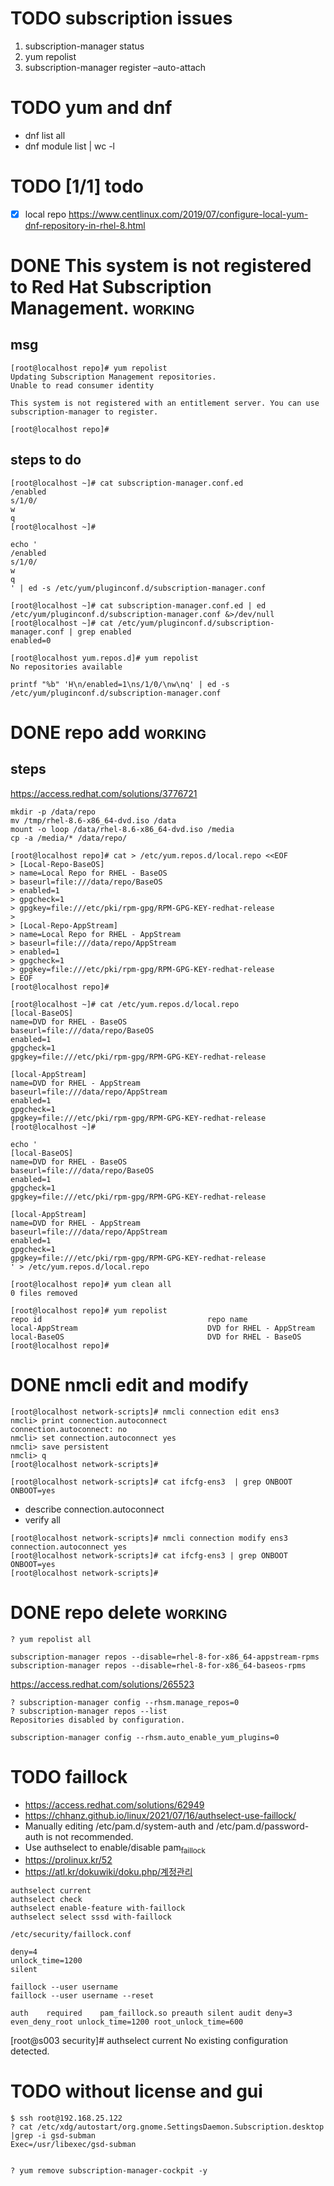 * TODO subscription issues

1. subscription-manager status
2. yum repolist
3. subscription-manager register --auto-attach

* TODO yum and dnf

- dnf list all
- dnf module list | wc -l
  
* TODO [1/1] todo

- [X] local repo
  https://www.centlinux.com/2019/07/configure-local-yum-dnf-repository-in-rhel-8.html

* DONE This system is not registered to Red Hat Subscription Management. :working:

** msg

#+BEGIN_SRC 
[root@localhost repo]# yum repolist
Updating Subscription Management repositories.
Unable to read consumer identity

This system is not registered with an entitlement server. You can use subscription-manager to register.

[root@localhost repo]#
#+END_SRC

** steps to do

#+BEGIN_SRC 
[root@localhost ~]# cat subscription-manager.conf.ed
/enabled
s/1/0/
w
q
[root@localhost ~]#
#+END_SRC

#+BEGIN_SRC 
echo '
/enabled
s/1/0/
w
q
' | ed -s /etc/yum/pluginconf.d/subscription-manager.conf
#+END_SRC

#+BEGIN_SRC 
[root@localhost ~]# cat subscription-manager.conf.ed | ed /etc/yum/pluginconf.d/subscription-manager.conf &>/dev/null
[root@localhost ~]# cat /etc/yum/pluginconf.d/subscription-manager.conf | grep enabled
enabled=0

[root@localhost yum.repos.d]# yum repolist
No repositories available
#+END_SRC

#+BEGIN_SRC 
printf "%b" 'H\n/enabled=1\ns/1/0/\nw\nq' | ed -s /etc/yum/pluginconf.d/subscription-manager.conf
#+END_SRC

* DONE repo add                                                     :working:

** steps

https://access.redhat.com/solutions/3776721

#+BEGIN_SRC 
mkdir -p /data/repo
mv /tmp/rhel-8.6-x86_64-dvd.iso /data
mount -o loop /data/rhel-8.6-x86_64-dvd.iso /media
cp -a /media/* /data/repo/
#+END_SRC

#+BEGIN_SRC 
[root@localhost repo]# cat > /etc/yum.repos.d/local.repo <<EOF
> [Local-Repo-BaseOS]
> name=Local Repo for RHEL - BaseOS
> baseurl=file:///data/repo/BaseOS
> enabled=1
> gpgcheck=1
> gpgkey=file:///etc/pki/rpm-gpg/RPM-GPG-KEY-redhat-release
>
> [Local-Repo-AppStream]
> name=Local Repo for RHEL - AppStream
> baseurl=file:///data/repo/AppStream
> enabled=1
> gpgcheck=1
> gpgkey=file:///etc/pki/rpm-gpg/RPM-GPG-KEY-redhat-release
> EOF
[root@localhost repo]#
#+END_SRC

#+BEGIN_SRC 
[root@localhost ~]# cat /etc/yum.repos.d/local.repo
[local-BaseOS]
name=DVD for RHEL - BaseOS
baseurl=file:///data/repo/BaseOS
enabled=1
gpgcheck=1
gpgkey=file:///etc/pki/rpm-gpg/RPM-GPG-KEY-redhat-release

[local-AppStream]
name=DVD for RHEL - AppStream
baseurl=file:///data/repo/AppStream
enabled=1
gpgcheck=1
gpgkey=file:///etc/pki/rpm-gpg/RPM-GPG-KEY-redhat-release
[root@localhost ~]#
#+END_SRC

#+BEGIN_SRC 
echo '
[local-BaseOS]
name=DVD for RHEL - BaseOS
baseurl=file:///data/repo/BaseOS
enabled=1
gpgcheck=1
gpgkey=file:///etc/pki/rpm-gpg/RPM-GPG-KEY-redhat-release

[local-AppStream]
name=DVD for RHEL - AppStream
baseurl=file:///data/repo/AppStream
enabled=1
gpgcheck=1
gpgkey=file:///etc/pki/rpm-gpg/RPM-GPG-KEY-redhat-release
' > /etc/yum.repos.d/local.repo
#+END_SRC
#+BEGIN_SRC 
[root@localhost repo]# yum clean all
0 files removed

[root@localhost repo]# yum repolist
repo id                                     repo name
local-AppStream                             DVD for RHEL - AppStream
local-BaseOS                                DVD for RHEL - BaseOS
[root@localhost repo]#
#+END_SRC
* DONE nmcli edit and modify

#+BEGIN_SRC 
[root@localhost network-scripts]# nmcli connection edit ens3
nmcli> print connection.autoconnect
connection.autoconnect: no
nmcli> set connection.autoconnect yes
nmcli> save persistent
nmcli> q
[root@localhost network-scripts]#
#+END_SRC

#+BEGIN_SRC 
[root@localhost network-scripts]# cat ifcfg-ens3  | grep ONBOOT
ONBOOT=yes
#+END_SRC

- describe connection.autoconnect
- verify all

#+BEGIN_SRC 
[root@localhost network-scripts]# nmcli connection modify ens3 connection.autoconnect yes
[root@localhost network-scripts]# cat ifcfg-ens3 | grep ONBOOT
ONBOOT=yes
[root@localhost network-scripts]#
#+END_SRC
* DONE repo delete                                                  :working:

#+BEGIN_SRC 
? yum repolist all
#+END_SRC

#+BEGIN_SRC 
subscription-manager repos --disable=rhel-8-for-x86_64-appstream-rpms
subscription-manager repos --disable=rhel-8-for-x86_64-baseos-rpms
#+END_SRC

https://access.redhat.com/solutions/265523

#+BEGIN_SRC 
? subscription-manager config --rhsm.manage_repos=0
? subscription-manager repos --list
Repositories disabled by configuration.
#+END_SRC

#+BEGIN_SRC 
subscription-manager config --rhsm.auto_enable_yum_plugins=0
#+END_SRC

* TODO faillock

- https://access.redhat.com/solutions/62949
- https://chhanz.github.io/linux/2021/07/16/authselect-use-faillock/
- Manually editing /etc/pam.d/system-auth and /etc/pam.d/password-auth is not recommended. 
- Use authselect to enable/disable pam_faillock
- https://prolinux.kr/52
- https://atl.kr/dokuwiki/doku.php/계정관리

#+BEGIN_SRC 
authselect current
authselect check
authselect enable-feature with-faillock
authselect select sssd with-faillock
#+END_SRC

#+BEGIN_SRC 
/etc/security/faillock.conf

deny=4
unlock_time=1200
silent
#+END_SRC

#+BEGIN_SRC 
faillock --user username
faillock --user username --reset
#+END_SRC

#+BEGIN_SRC 
auth    required    pam_faillock.so preauth silent audit deny=3 even_deny_root unlock_time=1200 root_unlock_time=600
#+END_SRC

[root@s003 security]# authselect current
No existing configuration detected.

* TODO without license and gui

#+BEGIN_SRC
$ ssh root@192.168.25.122
? cat /etc/xdg/autostart/org.gnome.SettingsDaemon.Subscription.desktop |grep -i gsd-subman
Exec=/usr/libexec/gsd-subman

#+END_SRC
#+BEGIN_SRC 
? yum remove subscription-manager-cockpit -y

#+END_SRC
